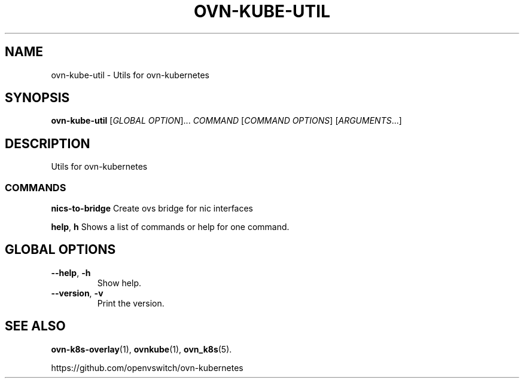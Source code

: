 .TH OVN-KUBE-UTIL "1" "Jan 2018" "ovn-kubernetes" "OVN-KUBERNETES User Commands"
.SH NAME
ovn-kube-util \- Utils for ovn-kubernetes
.SH SYNOPSIS
.B ovn-kube-util
[\fI\,GLOBAL OPTION\/\fR]... \fI\,COMMAND\/\fR [\fI\,COMMAND OPTIONS\/\fR] [\fI\,ARGUMENTS\/\fR...]
.SH DESCRIPTION
Utils for ovn-kubernetes

.SS COMMANDS
.PP
\fBnics-to-bridge\fR
Create ovs bridge for nic interfaces
.PP
\fBhelp\fR, \fBh\fR
Shows a list of commands or help for one command.

.SH GLOBAL OPTIONS
.TP
\fB\--help\fR, \fB\-h\fR
Show help.
.TP
\fB\--version\fR, \fB\-v\fR
Print the version.

.SH "SEE ALSO"
.BR ovn-k8s-overlay (1),
.BR ovnkube (1),
.BR ovn_k8s (5).

.PP
https://github.com/openvswitch/ovn-kubernetes
